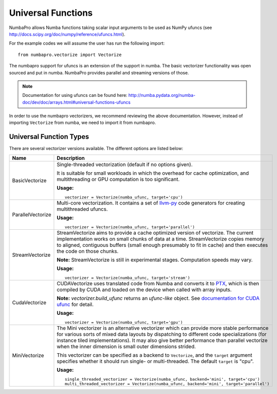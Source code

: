 Universal Functions
===================

NumbaPro allows Numba functions taking scalar input arguments to be used as
NumPy ufuncs (see http://docs.scipy.org/doc/numpy/reference/ufuncs.html).

For the example codes we will assume the user has run the following import::

    from numbapro.vectorize import Vectorize

The numbapro support for ufuncs is an extension of the support in numba.
The basic vectorizer functionality was open sourced and put in numba.
NumbaPro provides parallel and streaming versions of those.

.. NOTE:: Documentation for using ufuncs can be found here: http://numba.pydata.org/numba-doc/dev/doc/arrays.html#universal-functions-ufuncs

In order to use the numbapro vectorizers, we recommend reviewing the above documentation. However, instead
of importing ``Vectorize`` from numba, we need to import it from numbapro.

Universal Function Types
------------------------
There are several vectorizer versions available. The different options are listed below:

=================       ===============================================================
Name                    Description
=================       ===============================================================
BasicVectorize          Single-threaded vectorization (default if no options given).

                        It is suitable
                        for small workloads in which
                        the overhead for cache optimization, and multithreading or GPU
                        computation is too significant.


                        **Usage:**

                        ::

                            vectorizer = Vectorize(numba_ufunc, target='cpu')

ParallelVectorize       Multi-core vectorization. It contains a set of
                        `llvm-py <https://github.com/llvmpy/llvmpy>`_ code generators
                        for creating multithreaded ufuncs.


                        **Usage:**

                        ::

                            vectorizer = Vectorize(numba_ufunc, target='parallel')

StreamVectorize         StreamVectorize aims to provide a cache optimized version
                        of vectorize. The current implementation works on small chunks
                        of data at a time.  StreamVectorize copies memory to aligned,
                        contiguous buffers (small enough presumably to fit in cache)
                        and then executes the code on those chunks.

                        **Note:** StreamVectorize is still in experimental stages. Computation speeds may vary.

                        **Usage:**

                        ::

                            vectorizer = Vectorize(numba_ufunc, target='stream')

CudaVectorize           CUDAVectorize uses translated code from Numba and converts it to
                        `PTX <http://en.wikipedia.org/wiki/Parallel_Thread_Execution>`_,
                        which is then compiled by CUDA and loaded on the device when called with array inputs.

                        **Note:** `vectorizer.build_ufunc` returns an *ufunc-like* object.  See `documentation for CUDA ufunc <CUDAufunc.html>`_ for detail.

                        **Usage:**

                        ::

                            vectorizer = Vectorize(numba_ufunc, target='gpu')

MiniVectorize           The Mini vectorizer is an alternative vectorizer which can provide more
                        stable performance for various sorts of mixed data layouts by dispatching
                        to different code specializations (for instance tiled
                        implementations). It may also give better performance than parallel
                        vectorize when the inner
                        dimension is small outer dimensions strided.

                        This vectorizer can be specified as a backend to ``Vectorize``,
                        and the ``target`` argument specifies whether it should run
                        single- or multi-threaded. The default ``target`` is "cpu".


                        **Usage:**

                        ::

                            single_threaded_vectorizer = Vectorize(numba_ufunc, backend='mini', target='cpu')
                            multi_threaded_vectorizer = Vectorize(numba_ufunc, backend='mini', target='parallel')

=================       ===============================================================

